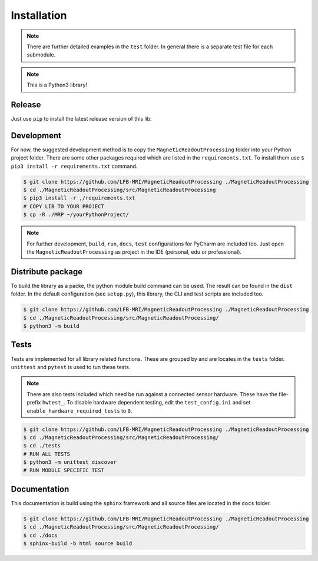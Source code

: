 Installation
############

.. note::
   There are further detailed examples in the ``test`` folder.
   In general there is a separate test file for each submodule.


.. note::
   This is a Python3 library!


Release
=======

Just use ``pip`` to install the latest release version of this lib:

.. code-block:: console
    $ pip3 install MagneticReadoutProcessing



Development
===========

For now, the suggested development method is to copy the ``MagneticReadoutProcessing`` folder into your Python project folder.
There are some other packages required which are listed in the ``requirements.txt``.
To install them use ``$ pip3 install -r requirements.txt`` command.

.. code-block:: console

    $ git clone https://github.com/LFB-MRI/MagneticReadoutProcessing ./MagneticReadoutProcessing
    $ cd ./MagneticReadoutProcessing/src/MagneticReadoutProcessing
    $ pip3 install -r ,/requirements.txt
    # COPY LIB TO YOUR PROJECT
    $ cp -R ./MRP ~/yourPythonProject/


.. note::
   For further development, ``build``, ``run``, ``docs``, ``test`` configurations for PyCharm are included too.
   Just open the ``MagneticReadoutProcessing`` as project in the IDE (personal, edu or professional).



Distribute package
==================

To build the library as a packe, the python module build command can be used.
The result can be found in the ``dist`` folder.
In the default configuration (see ``setup.py``), this library, the CLI and test scripts are included too.

.. code-block:: console
    
    $ git clone https://github.com/LFB-MRI/MagneticReadoutProcessing ./MagneticReadoutProcessing
    $ cd ./MagneticReadoutProcessing/src/MagneticReadoutProcessing/
    $ python3 -m build


Tests
=====

Tests are implemented for all library related functions.
These are grouped by and are locates in the ``tests`` folder.
``unittest`` and ``pytest`` is used to tun these tests.

.. note::
    There are also tests included which need be run against a connected sensor hardware.
    These have the file-prefix ``hwtest_``.
    To disable hardware dependent testing, edit the ``test_config.ini`` and set ``enable_hardware_required_tests`` to ``0``.

.. code-block:: console
    
    $ git clone https://github.com/LFB-MRI/MagneticReadoutProcessing ./MagneticReadoutProcessing
    $ cd ./MagneticReadoutProcessing/src/MagneticReadoutProcessing/
    $ cd ./tests
    # RUN ALL TESTS
    $ python3 -m unittest discover
    # RUN MODULE SPECIFIC TEST






Documentation
=============

This documentation is build using the ``sphinx`` framework and all source files are located in the ``docs`` folder.

.. code-block:: console

    $ git clone https://github.com/LFB-MRI/MagneticReadoutProcessing ./MagneticReadoutProcessing
    $ cd ./MagneticReadoutProcessing/src/MagneticReadoutProcessing/
    $ cd ./docs
    $ sphinx-build -b html source build


